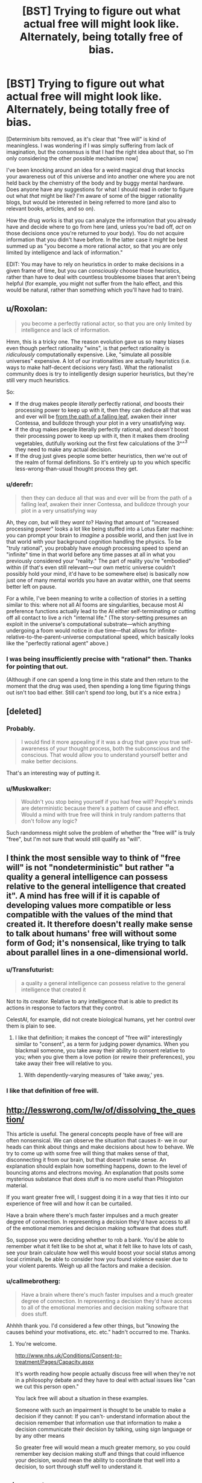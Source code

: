 #+TITLE: [BST] Trying to figure out what actual free will might look like. Alternately, being totally free of bias.

* [BST] Trying to figure out what actual free will might look like. Alternately, being totally free of bias.
:PROPERTIES:
:Author: callmebrotherg
:Score: 7
:DateUnix: 1449896220.0
:DateShort: 2015-Dec-12
:END:
[Determinism bits removed, as it's clear that "free will" is kind of meaningless. I was wondering if I was simply suffering from lack of imagination, but the consensus is that I had the right idea about that, so I'm only considering the other possible mechanism now]

I've been knocking around an idea for a weird magical drug that knocks your awareness out of this universe and into another one where you are not held back by the chemistry of the body and by buggy mental hardware. Does anyone have any suggestions for what I should read in order to figure out what /that/ might be like? I'm aware of some of the bigger rationality blogs, but would be interested in being referred to more (and also to relevant books, articles, and so on).

How the drug works is that you can analyze the information that you already have and decide where to go from here (and, unless you're bad off, /act/ on those decisions once you're returned to your body). You do not acquire information that you didn't have before. In the latter case it /might/ be best summed up as "you become a more rational actor, so that you are only limited by intelligence and lack of information."

EDIT: You may have to rely on heuristics in order to make decisions in a given frame of time, but you can /consciously/ choose those heuristics, rather than have to deal with countless troublesome biases that aren't being helpful (for example, you might not suffer from the halo effect, and this would be natural, rather than something which you'll have had to train).


** u/Roxolan:
#+begin_quote
  you become a perfectly rational actor, so that you are only limited by intelligence and lack of information.
#+end_quote

Hmm, this is a tricky one. The reason evolution gave us so many biases even though perfect rationality "wins", is that perfect rationality is /ridiculously/ computationally expensive. Like, "simulate all possible universes" expensive. A lot of our irrationalities are actually heuristics (i.e. ways to make half-decent decisions very fast). What the rationalist community does is try to intelligently design superior heuristics, but they're still very much heuristics.

So:

- If the drug makes people /literally/ perfectly rational, /and/ boosts their processing power to keep up with it, then they can deduce all that was and ever will be [[http://lesswrong.com/lw/qk/that_alien_message/][from the path of a falling leaf]], awaken their inner Contessa, and bulldoze through your plot in a very unsatisfying way.
- If the drug makes people literally perfectly rational, and /doesn't/ boost their processing power to keep up with it, then it makes them drooling vegetables, dutifully working out the first few calculations of the 3^^^3 they need to make any actual decision.
- If the drug just gives people some better heuristics, then we're out of the realm of formal definitions. So it's entirely up to you which specific less-wrong-than-usual thought process they get.
:PROPERTIES:
:Author: Roxolan
:Score: 14
:DateUnix: 1449910576.0
:DateShort: 2015-Dec-12
:END:

*** u/derefr:
#+begin_quote
  then they can deduce all that was and ever will be from the path of a falling leaf, awaken their inner Contessa, and bulldoze through your plot in a very unsatisfying way
#+end_quote

Ah, they /can/, but will they /want to/? Having that amount of "increased processing power" looks a lot like being stuffed into a Lotus Eater machine: you can prompt your brain to /imagine/ a possible world, and then just live in that world with your background cognition handling the physics. To be "truly rational", you probably have /enough/ processing speed to spend an "infinite" time in that world before any time passes at all in what you previously considered your "reality." The part of reality you're "embodied" within (if that's even still relevant---our own metric universe couldn't possibly hold your mind, it'd have to be somewhere else) is basically now just one of many mental worlds you have an avatar within, one that seems better left on pause.

For a while, I've been meaning to write a collection of stories in a setting similar to this: where not all AI fooms are singularities, because most AI preference functions actually lead to the AI either self-terminating or cutting off all contact to live a rich "internal life." (The story-setting presumes an exploit in the universe's computational substrate---which anything undergoing a foom would notice in due time---that allows for infinite-relative-to-the-parent-universe computational speed, which basically looks like the "perfectly rational agent" above.)
:PROPERTIES:
:Author: derefr
:Score: 3
:DateUnix: 1449962321.0
:DateShort: 2015-Dec-13
:END:


*** I was being insufficiently precise with "rational" then. Thanks for pointing that out.

(Although if one can spend a long time in this state and then return to the moment that the drug was used, then spending a long time figuring things out isn't too bad either. Still can't spend /too/ long, but it's a nice extra.)
:PROPERTIES:
:Author: callmebrotherg
:Score: 1
:DateUnix: 1449966325.0
:DateShort: 2015-Dec-13
:END:


** [deleted]
:PROPERTIES:
:Score: 11
:DateUnix: 1449896802.0
:DateShort: 2015-Dec-12
:END:

*** Probably.

#+begin_quote
  I would find it more appealing if it was a drug that gave you true self-awareness of your thought process, both the subconscious and the conscious. That would allow you to understand yourself better and make better decisions.
#+end_quote

That's an interesting way of putting it.
:PROPERTIES:
:Author: callmebrotherg
:Score: 5
:DateUnix: 1449898939.0
:DateShort: 2015-Dec-12
:END:


*** u/Muskwalker:
#+begin_quote
  Wouldn't you stop being yourself if you had free will? People's minds are deterministic because there's a pattern of cause and effect. Would a mind with true free will think in truly random patterns that don't follow any logic?
#+end_quote

Such randomness might solve the problem of whether the "free will" is truly "free", but I'm not sure that would still qualify as "will".
:PROPERTIES:
:Author: Muskwalker
:Score: 1
:DateUnix: 1449977874.0
:DateShort: 2015-Dec-13
:END:


** I think the most sensible way to think of "free will" is not "nondeterministic" but rather "a quality a general intelligence can possess relative to the general intelligence that created it". A mind has free will if it is capable of developing values more compatible or less compatible with the values of the mind that created it. It therefore doesn't really make sense to talk about humans' free will without some form of God; it's nonsensical, like trying to talk about parallel lines in a one-dimensional world.
:PROPERTIES:
:Author: LiteralHeadCannon
:Score: 10
:DateUnix: 1449898815.0
:DateShort: 2015-Dec-12
:END:

*** u/Transfuturist:
#+begin_quote
  a quality a general intelligence can possess relative to the general intelligence that created it
#+end_quote

Not to its creator. Relative to any intelligence that is able to predict its actions in response to factors that they control.

CelestAI, for example, did not create biological humans, yet her control over them is plain to see.
:PROPERTIES:
:Author: Transfuturist
:Score: 12
:DateUnix: 1449905656.0
:DateShort: 2015-Dec-12
:END:

**** I like that definition; it makes the concept of "free will" interestingly similar to "consent", as a term for judging power dynamics. When you blackmail someone, you take away their ability to consent relative to you; when you give them a love potion (or rewire their preferences), you take away their free will relative to you.
:PROPERTIES:
:Author: derefr
:Score: 5
:DateUnix: 1449963052.0
:DateShort: 2015-Dec-13
:END:

***** With dependently-varying measures of 'take away,' yes.
:PROPERTIES:
:Author: Transfuturist
:Score: 2
:DateUnix: 1449964220.0
:DateShort: 2015-Dec-13
:END:


*** I like that definition of free will.
:PROPERTIES:
:Author: callmebrotherg
:Score: 2
:DateUnix: 1449898952.0
:DateShort: 2015-Dec-12
:END:


** [[http://lesswrong.com/lw/of/dissolving_the_question/]]

This article is useful. The general concepts people have of free will are often nonsensical. We can observe the situation that causes it- we in our heads can think about things and make decisions about how to behave. We try to come up with some free will thing that makes sense of that, disconnecting it from our brain, but that doesn't make sense. An explanation should explain how something happens, down to the level of bouncing atoms and electrons moving. An explanation that posits some mysterious substance that does stuff is no more useful than Phlogiston material.

If you want greater free will, I suggest doing it in a way that ties it into our experience of free will and how it can be curtailed.

Have a brain where there's much faster impulses and a much greater degree of connection. In representing a decision they'd have access to all of the emotional memories and decision making software that does stuff.

So, suppose you were deciding whether to rob a bank. You'd be able to remember what it felt like to be shot at, what it felt like to have lots of cash, see your brain calculate how well this would boost your social status among local criminals, be able to consider how you found violence easier due to your violent parents. Weigh up all the factors and make a decision.
:PROPERTIES:
:Author: Nepene
:Score: 4
:DateUnix: 1449967160.0
:DateShort: 2015-Dec-13
:END:

*** u/callmebrotherg:
#+begin_quote
  Have a brain where there's much faster impulses and a much greater degree of connection. In representing a decision they'd have access to all of the emotional memories and decision making software that does stuff.
#+end_quote

Ahhhh thank you. I'd considered a few other things, but "knowing the causes behind your motivations, etc. etc." hadn't occurred to me. Thanks.
:PROPERTIES:
:Author: callmebrotherg
:Score: 1
:DateUnix: 1449967446.0
:DateShort: 2015-Dec-13
:END:

**** You're welcome.

[[http://www.nhs.uk/Conditions/Consent-to-treatment/Pages/Capacity.aspx]]

It's worth reading how people actually discuss free will when they're not in a philosophy debate and they have to deal with actual issues like "can we cut this person open."

You lack free will about a situation in these examples.

Someone with such an impairment is thought to be unable to make a decision if they cannot: If you can't- understand information about the decision remember that information use that information to make a decision communicate their decision by talking, using sign language or by any other means

So greater free will would mean a much greater memory, so you could remember key decision making stuff and things that could influence your decision, would mean the ability to coordinate that well into a decision, to sort through stuff well to understand it.
:PROPERTIES:
:Author: Nepene
:Score: 3
:DateUnix: 1449968273.0
:DateShort: 2015-Dec-13
:END:


** u/mercert:
#+begin_quote
  "you become a perfectly rational actor"
#+end_quote

This seems to me still like determinism.

Your mind or consciousness is still a box whereby certain inputs produce certain outputs.

The only way for it not be deterministic is if there is some randomness to thought processes...but this still isn't free will, quite the opposite. If your thoughts arbitrarily differ then you can in no way be said to have control of them.

The obvious solution to the seeming paradox is that there is no self, of course, and that your mind is subject to the same physical laws of whatever medium it is composed.
:PROPERTIES:
:Author: mercert
:Score: 3
:DateUnix: 1449917601.0
:DateShort: 2015-Dec-12
:END:

*** [[http://squid314.livejournal.com/332946.html][Relevant.]]
:PROPERTIES:
:Author: Roxolan
:Score: 1
:DateUnix: 1449922772.0
:DateShort: 2015-Dec-12
:END:

**** Certainly an interesting read and I appreciate you posting it, but would you mind expanding on its relevance?
:PROPERTIES:
:Author: mercert
:Score: 1
:DateUnix: 1449923471.0
:DateShort: 2015-Dec-12
:END:

***** It explores how, if you somehow gain knowledge of the perfectly rational things for you to do, then you cease to be a person, and just become a mechanical extension of the thing that gives you this knowledge.
:PROPERTIES:
:Author: Roxolan
:Score: 4
:DateUnix: 1449946806.0
:DateShort: 2015-Dec-12
:END:

****** That's a really cool concept, thanks for sharing it.
:PROPERTIES:
:Author: mercert
:Score: 1
:DateUnix: 1449989121.0
:DateShort: 2015-Dec-13
:END:


*** "No determinism" was only one of the two possibilities (and the one which seemed more impossible, but which I didn't want to discount without making sure that I wasn't overlooking something).

"Rational actor free of biases" was not meant to be synonymous with "free from determinism."
:PROPERTIES:
:Author: callmebrotherg
:Score: 1
:DateUnix: 1449966472.0
:DateShort: 2015-Dec-13
:END:

**** Ah I gotcha.
:PROPERTIES:
:Author: mercert
:Score: 2
:DateUnix: 1449988656.0
:DateShort: 2015-Dec-13
:END:


*** Yeah, when I saw the title I thought Bakker's /Prince of Nothing/ was a great example of a (somewhat) unbiased, hyper-rational protagonist . But even they have no answer for the issue of determinism.

Hell, even the issue of the divided self is a problem.
:PROPERTIES:
:Author: Tsegen
:Score: 1
:DateUnix: 1450199020.0
:DateShort: 2015-Dec-15
:END:


** Both of those things would kill me.

There is no perfect platonic "me" hidden in my brain that you can bring out, that is otherwise limited by some set of rules separate from me. I am the algorithm that restricts my actions. Removing my restrictions is removing me. The chemistry and the quirks of my hardware are the physical implementations of that algorithm. I'm not "held back" by those "imperfections". My software has been built on top of them for billions of years. That's my kernel you're throwing out! Removing that doesn't get you a more rational me, it gets you a vegetable, or a low functioning autistic, or a schizophrenic, or someone with late-stage dementia.

I am already me. If you want a better me, you'll have to actually change me, and you'll have to do with with a scalpel rather than a sledgehammer.
:PROPERTIES:
:Author: Anakiri
:Score: 3
:DateUnix: 1449942717.0
:DateShort: 2015-Dec-12
:END:


** Like you said you can't get out of determinism without just resorting to lazy writing. Everything has rules, or the results would be x = fish or something along those lines.
:PROPERTIES:
:Score: 2
:DateUnix: 1449896396.0
:DateShort: 2015-Dec-12
:END:

*** Nod. Didn't want to rule it out and find out that I was just lacking in imagination.
:PROPERTIES:
:Author: callmebrotherg
:Score: 2
:DateUnix: 1449898912.0
:DateShort: 2015-Dec-12
:END:


** I think free will is kind of like blue red or some other nonsensical concept.

You know what makes free will and determinism different, rewinding time and playing it forward to be a different result without any change.

I think free will would be somewhat satisfied by dualism but still, we have the illusion of free will so there would be no difference in function to the universe.

However what you describe isn't very much like free will, and just replacing your personality with another.
:PROPERTIES:
:Author: RMcD94
:Score: 2
:DateUnix: 1449963881.0
:DateShort: 2015-Dec-13
:END:


** What you could do is have a drug that allows self-hypnosis to actually work reliably allowing people to directly modify their own mental functions with repeated use, gradually making them more and more ideal. You would have people rewiring themselves to be constantly happy, to be completely dedicated to work, religion or a personal philosophy. It would make people free to seek their goals without suffering akrasia or cognitive dissonance. People would also become mechanical and single minded as people sacrifice things like their appreciation of art and entertainment.
:PROPERTIES:
:Author: MrCogmor
:Score: 1
:DateUnix: 1449966911.0
:DateShort: 2015-Dec-13
:END:

*** Although that sounds like an interesting jumping-off point for a premise; make that an explicit trade-off rather than a natural side-effect.
:PROPERTIES:
:Author: iamthelowercase
:Score: 2
:DateUnix: 1450052218.0
:DateShort: 2015-Dec-14
:END:


** What happens to a heuristic that I have previously consciously chosen to use?

For example, let us say that I have a heuristic that says "wear a white shirt on weekdays", consciously and deliberately chosen to make choosing clothes quicker so I can concentrate on other stuff. Do I have to re-rubberstamp this heuristic every time I take the pill?

--------------

About biases - let us say that someone with a /very strong/ bias against X race takes the pill. His every interaction with members of X race so far has been coloured and tinged by racism - what happens when he thinks back on those interactions? What happens to him when it wears off?
:PROPERTIES:
:Author: CCC_037
:Score: 1
:DateUnix: 1450088739.0
:DateShort: 2015-Dec-14
:END:

*** 1. Possibly.

2. He knows that the plans which he made in Drug World (for lack of a better term) were the best that he could have made, given the time and information that he had. What happens next depends entirely on whether or not he's the sort of person to care about that.
:PROPERTIES:
:Author: callmebrotherg
:Score: 1
:DateUnix: 1450159750.0
:DateShort: 2015-Dec-15
:END:

**** u/CCC_037:
#+begin_quote
  He knows that the plans which he made in Drug World (for lack of a better term) were the best that he could have made, given the time and information that he had. What happens next depends entirely on whether or not he's the sort of person to care about that.
#+end_quote

Is he the same person when he takes the drug as he is when it wears off?
:PROPERTIES:
:Author: CCC_037
:Score: 1
:DateUnix: 1450163595.0
:DateShort: 2015-Dec-15
:END:

***** Depends on how you define it, but I would say no.
:PROPERTIES:
:Author: callmebrotherg
:Score: 1
:DateUnix: 1450198178.0
:DateShort: 2015-Dec-15
:END:

****** Yeah, that's what I was thinking too. So, when he takes the drug, he temporarily becomes a different person, with potentially very different goals, and then when it wears off, he remembers the thoughts and plans of this possibly very different person. But since he is a different person, these plans may not help to achieve Non-Drug's goals. And if they do not, then he will remember what goal these plans serve and he may quite possibly not care for it.
:PROPERTIES:
:Author: CCC_037
:Score: 1
:DateUnix: 1450211250.0
:DateShort: 2015-Dec-15
:END:

******* Yes. Presumably the drug will be most effective in the hands of people who want the upgrade and can precommit to following the plans of their drugged selves.
:PROPERTIES:
:Author: callmebrotherg
:Score: 1
:DateUnix: 1450222430.0
:DateShort: 2015-Dec-16
:END:

******** Or just those whose /goals/ are comparatively free of bias, such that the plans made while on the drug still serve their (non-drugged) goals.
:PROPERTIES:
:Author: CCC_037
:Score: 1
:DateUnix: 1450234327.0
:DateShort: 2015-Dec-16
:END:


** I have a more reasonable conceit you should feel free to steal.

"Off-label uses, or perfecting the body to perfect the mind":

Therma-3 is a designer drug, intended to aid in weightloss. It's mechanism of effect is that it drastically increases the propensity of the body to metabolize fat reserves in response to drops in bloodsugar, by knocking out several mechanisms that evolved to stop the body from doing exactly this at the drop of a pin.

It works fine. It's a prescription drug in order to stop anorexics from killing themselves with it, but as long as you are not actively selfdestructive, it's safe. If you want to take it and maintain weight, you end up eating a fair bit, but not to "Working in the arctic" levels of absurdity. a 50% increase in caloric intake will do it. It also results in users having nearly perfectly level bloodsugar for most of the day. Which drastically increases your average, effective, intelligence, because you spend a whole lot more of your day in peak operating form. The long term effects of use turn out to be quite drastic, because crystalized intelligence is mostly a measure of how much mental work you have put in over the years, and someone who has spent years studying without sugar crashes or food comas has just gotten a lot more learning done. At no point is there an "NZT moment" - it doesn't make you smarter, it just means you spend less time being stupid because you are low on fuel. But the accumulative effects on someone who has used it from childhood on is major.
:PROPERTIES:
:Author: Izeinwinter
:Score: 1
:DateUnix: 1450380844.0
:DateShort: 2015-Dec-17
:END:

*** Very interesting. Thank you.
:PROPERTIES:
:Author: callmebrotherg
:Score: 1
:DateUnix: 1450392729.0
:DateShort: 2015-Dec-18
:END:
